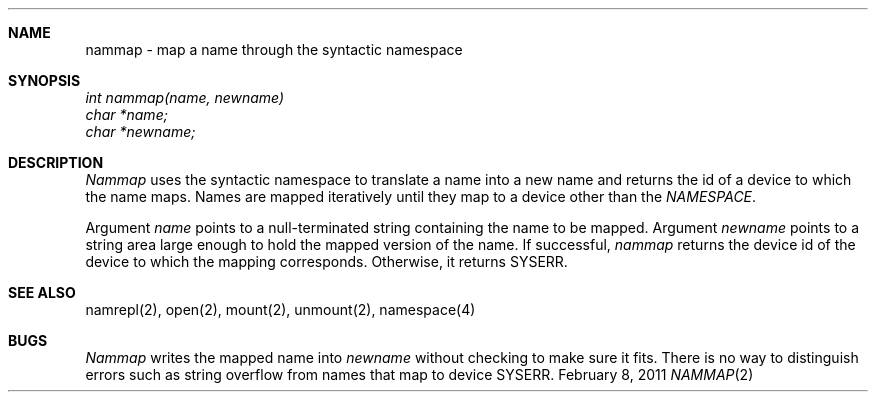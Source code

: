 .\"Modified from man(1) of FreeBSD, the NetBSD mdoc.template, and mdoc.samples.
.\"See Also:
.\"man mdoc.samples for a complete listing of options
.\"man mdoc for the short list of editing options
.\"/usr/share/misc/mdoc.template
.ds release-date February 8, 2011
.ds xinu-platform avr-Xinu
.\"
.Os XINU V7
.Dd \*[release-date] 
.Dt NAMMAP \&2 \*[xinu-platform]
.Sh NAME
nammap \- map a name through the syntactic namespace
.Sh SYNOPSIS
.nf
.Em int nammap(name, newname)
.Em char *name;
.Em char *newname;
.fi
.Sh DESCRIPTION
.Ar Nammap
uses the syntactic namespace to translate a name into a new
name and returns the id of a device to which the name maps.
Names are mapped iteratively until they map to a device other than
the \f2NAMESPACE\f1.
.Pp
Argument \f2name\f1 points to a null-terminated string containing
the name to be mapped.
Argument \f2newname\f1 points to a string area large enough to hold the mapped
version of the name.
If successful, \f2nammap\f1 returns the device id of the device to which the
mapping corresponds.
Otherwise, it returns SYSERR.
.Sh SEE ALSO
namrepl(2), open(2), mount(2), unmount(2), namespace(4)
.Sh BUGS
\f2Nammap\f1 writes the mapped name into \f2newname\f1 without checking
to make sure it fits.
There is no way to distinguish errors such as string overflow from
names that map to device SYSERR.
